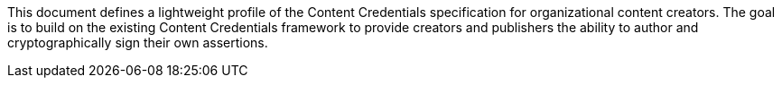This document defines a lightweight profile of the Content Credentials specification for organizational content creators. The goal is to build on the existing Content Credentials framework to provide creators and publishers the ability to author and cryptographically sign their own assertions.
